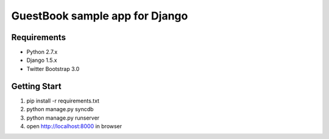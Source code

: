=================================
 GuestBook sample app for Django
=================================

Requirements
============

- Python 2.7.x
- Django 1.5.x
- Twitter Bootstrap 3.0

Getting Start
=============

#. pip install -r requirements.txt
#. python manage.py syncdb
#. python manage.py runserver
#. open http://localhost:8000 in browser
